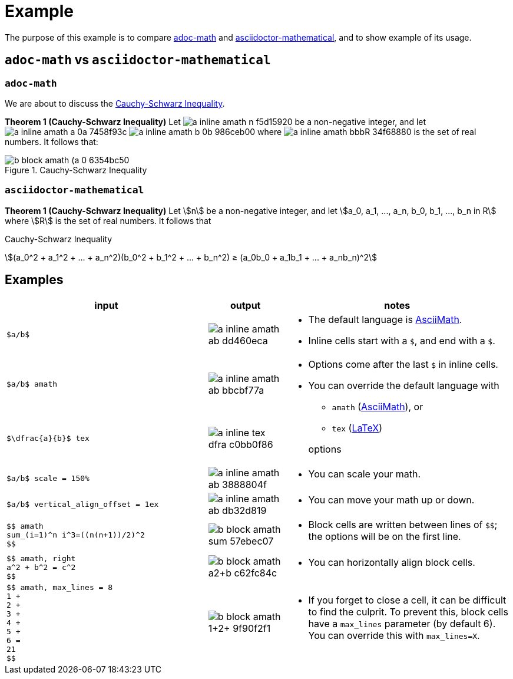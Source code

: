 // Header
# Example
:pdf-page-size: 9in x 17in
:pdf-theme: pdf-theme.yml
:stem:

// Links
:adoc-math: https://github.com/hacker-dom/adoc-math[adoc-math]
:adoctor-math: https://github.com/asciidoctor/asciidoctor-mathematical[asciidoctor-mathematical]
:amath: http://asciimath.org[AsciiMath]
:latex: https://www.latex-project.org[LaTeX]

The purpose of this example is to compare {adoc-math} and {adoctor-math}, and to show example of its usage.


## `adoc-math` vs `asciidoctor-mathematical`

### `adoc-math`

We are about to discuss the <<cauchy-schwarz-ineq>>.

*Theorem {counter:counter-thms} (Cauchy-Schwarz Inequality)* Let
// $n$ vertical_align_offset = -0.4ex
image:imgs/adoc-math/a_inline_amath_n_f5d15920.svg[]
be a non-negative integer, and let
// $a_0, a_1, ..., a_n,$ vertical_align_offset = -0.7ex
image:imgs/adoc-math/a_inline_amath_a_0a_7458f93c.svg[]
// $b_0, b_1, ..., b_n in bbb "R"$ 
image:imgs/adoc-math/a_inline_amath_b_0b_986ceb00.svg[]
where
// $bbb "R"$
image:imgs/adoc-math/a_inline_amath_bbbR_34f68880.svg[]
is the set of real numbers. It follows that:

[#cauchy-schwarz-ineq]
.Cauchy-Schwarz Inequality
// $$
// (a_0^2 + a_1^2 + ... + a_n^2)(b_0^2 + b_1^2 + ... + b_n^2) ≥ (a_0b_0 + a_1b_1 + ... + a_nb_n)^2
// $$
image::imgs/adoc-math/b_block_amath_(a_0_6354bc50.svg[align=center]

### `asciidoctor-mathematical`

*Theorem {counter:counter-thms-2} (Cauchy-Schwarz Inequality)* Let stem:[n] be a non-negative integer, and let stem:[a_0, a_1, ..., a_n, b_0, b_1, ..., b_n in R] where stem:[R] is the set of real numbers. It follows that

[#cauchy-schwarz-ineq-2]
.Cauchy-Schwarz Inequality
stem:[(a_0^2 + a_1^2 + ... + a_n^2)(b_0^2 + b_1^2 + ... + b_n^2) ≥ (a_0b_0 + a_1b_1 + ... + a_nb_n)^2]

## Examples

// ^ aligns text to center horizontally (left-2-right),
// .^ aligns text to center vertically (top-2-bottom)
// No that when a cell cotnains AsciiDoc style (which allows)
// block elements inside, horizontal alignment is ignored
// Ref: https://docs.asciidoctor.org/asciidoc/latest/tables/format-cell-content/#cell-styles-and-their-operators
:space:     
[cols="  ^.^40,  ^.^15,  .^45  ",stripes=even]
|===
| input | output | notes

// Row
a|
// {empty} is placeholder so that the content isn't parsed and replaced by adoc math 🙂
// Ref: https://docs.asciidoctor.org/asciidoc/latest/attributes/character-replacement-ref/
// We need `subs="+attributes"` so it doesn't get rendered. 🙁
// Ref: https://docs.asciidoctor.org/asciidoc/latest/pass/pass-macro/#nesting-blocks-and-passthroughs
[subs="+attributes"]
----
{empty}$a/b$
----
a|
[.text-center]
// $a/b$
image:imgs/adoc-math/a_inline_amath_ab_dd460eca.svg[]
a| 
* The default language is {amath}.
* Inline cells start with a `$`, and end with a `$`.

// Row
a|
[subs="+attributes"]
----
{empty}$a/b$ amath
----
a|
[.text-center]
// $a/b$ amath
image:imgs/adoc-math/a_inline_amath_ab_bbcbf77a.svg[]
.2+a|
* Options come after the last `$` in inline cells.
* You can override the default language with
** `amath` ({amath}), or
** `tex` ({latex})
// This empty line is significant, it moves the paragraph to its *first* ancestor
// Ref: https://docs.asciidoctor.org/asciidoc/latest/lists/continuation/#ancestor-list-continuation

+ 
options

// Row
a|
[subs="+attributes"]
----
{empty}$\dfrac{a}{b}$ tex
----
a|
[.text-center]
// $\dfrac{a}{b}$ tex
image:imgs/adoc-math/a_inline_tex_dfra_c0bb0f86.svg[]

// Row
a|
[subs="+attributes"]
----
{empty}$a/b$ scale = 150%
----
a|
[.text-center]
// $a/b$ scale = 150%
image:imgs/adoc-math/a_inline_amath_ab_3888804f.svg[]
a|
* You can scale your math.

// Row
a|
[subs="+attributes"]
----
{empty}$a/b$ vertical_align_offset = 1ex
----
a|
[.text-center]
// $a/b$ vertical_align_offset = 1ex
image:imgs/adoc-math/a_inline_amath_ab_db32d819.svg[]
a|
* You can move your math up or down.

// Row
a|
[subs="+attributes"]
----
{empty}$$ amath
sum_(i=1)^n i^3=((n(n+1))/2)^2
{empty}$$
----
a|
// $$ amath
// sum_(i=1)^n i^3=((n(n+1))/2)^2
// $$
image::imgs/adoc-math/b_block_amath_sum__57ebec07.svg[align=center]
a|
* Block cells are written between lines of `$$`; the options will be on the first line.

// Row
a| 
[subs="+attributes"]
----
{empty}$$ amath, right
a^2 + b^2 = c^2
{empty}$$
----
a|
// $$ amath, right
// a^2 + b^2 = c^2
// $$
image::imgs/adoc-math/b_block_amath_a2+b_c62fc84c.svg[align=right]
a|
* You can horizontally align block cells.

// Row
a|
[subs="+attributes"]
----
{empty}$$ amath, max_lines = 8
1 +
2 +
3 +
4 +
5 +
6 =
21
{empty}$$
----
a|
// $$ amath, max_lines = 8
// 1 +
// 2 +
// 3 +
// 4 +
// 5 +
// 6 =
// 21
// $$
image::imgs/adoc-math/b_block_amath_1+2+_9f90f2f1.svg[align=center]
a|
* If you forget to close a cell, it can be difficult to find the culprit. To prevent this, block cells have a `max_lines` parameter (by default 6). You can override this with `max_lines=X`.


// Row
| sum_(i=1)^n i^3=((n(n+1))/2)^2
a|
// $sum_(i=1)^n i^3=((n(n+1))/2)^2$
|===
